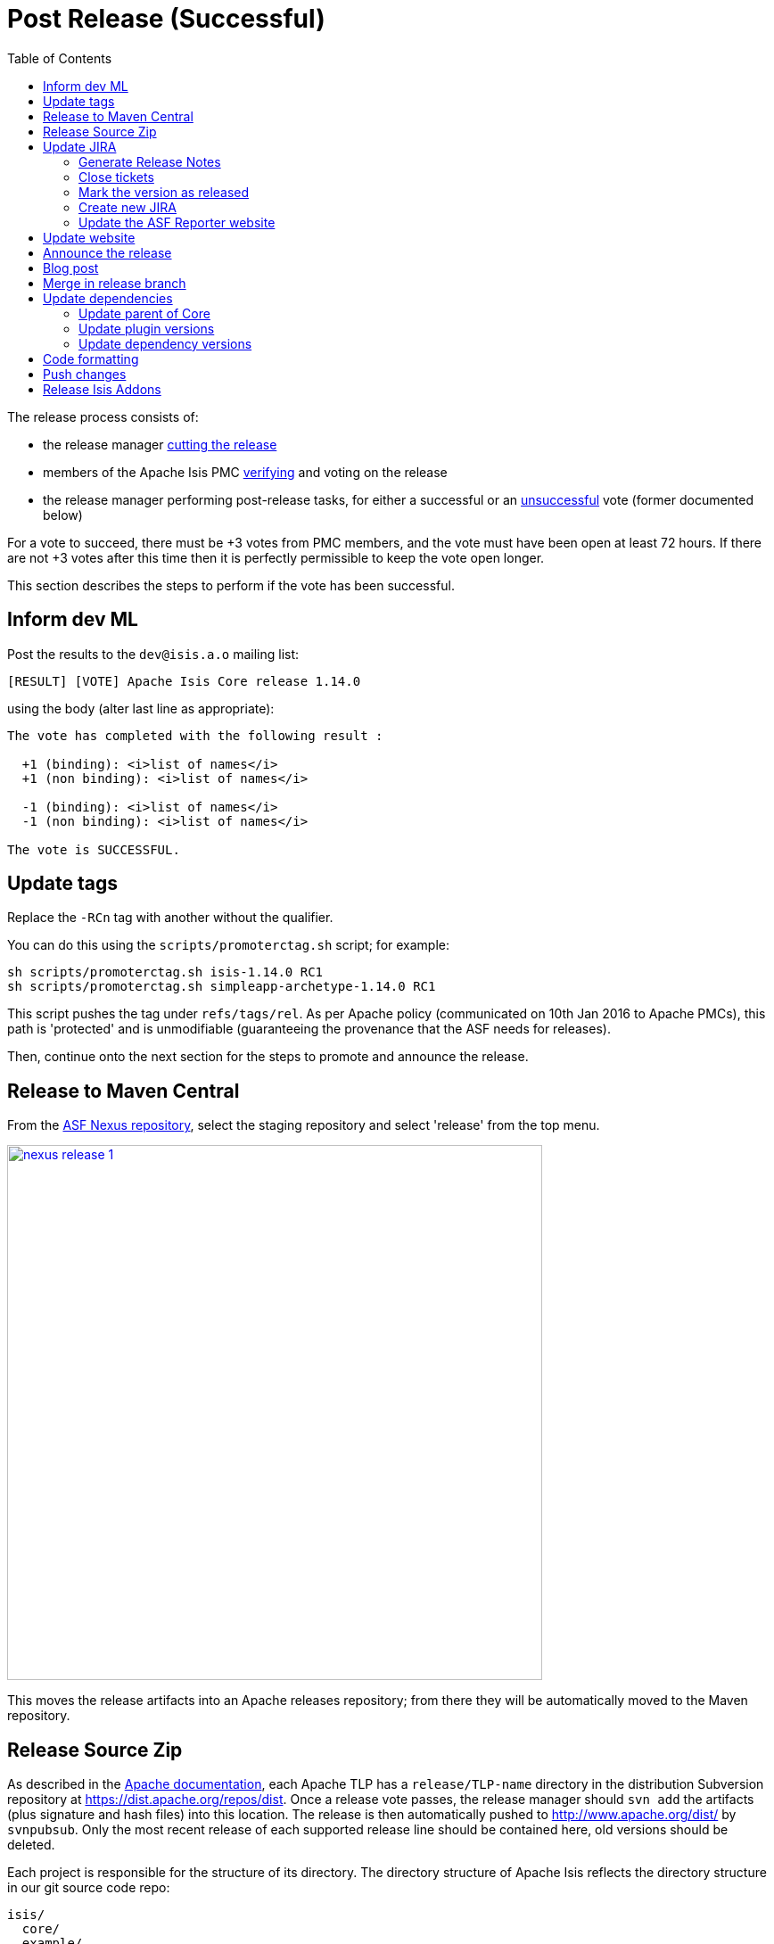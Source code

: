 [[_cgcom_post-release-successful]]
= Post Release (Successful)
:notice: licensed to the apache software foundation (asf) under one or more contributor license agreements. see the notice file distributed with this work for additional information regarding copyright ownership. the asf licenses this file to you under the apache license, version 2.0 (the "license"); you may not use this file except in compliance with the license. you may obtain a copy of the license at. http://www.apache.org/licenses/license-2.0 . unless required by applicable law or agreed to in writing, software distributed under the license is distributed on an "as is" basis, without warranties or  conditions of any kind, either express or implied. see the license for the specific language governing permissions and limitations under the license.
:_basedir: ../
:_imagesdir: images/
:toc: right


The release process consists of:

* the release manager xref:cgcom.adoc#_cgcom_cutting-a-release[cutting the release]
* members of the Apache Isis PMC xref:cgcom.adoc#_cgcom_verifying-releases[verifying] and voting on the release
* the release manager performing post-release tasks, for either a successful or an xref:cgcom.adoc#_cgcom_post-release-unsuccessful[unsuccessful] vote (former documented below)

For a vote to succeed, there must be +3 votes from PMC members, and the vote must have been open at least 72 hours.  If there are not +3 votes after this time then it is perfectly permissible to keep the vote open longer.

This section describes the steps to perform if the vote has been successful.




== Inform dev ML

Post the results to the `dev@isis.a.o` mailing list:

[source,bash]
----
[RESULT] [VOTE] Apache Isis Core release 1.14.0
----

using the body (alter last line as appropriate):

[source,bash]
----
The vote has completed with the following result :

  +1 (binding): <i>list of names</i>
  +1 (non binding): <i>list of names</i>

  -1 (binding): <i>list of names</i>
  -1 (non binding): <i>list of names</i>

The vote is SUCCESSFUL.
----



== Update tags

Replace the `-RCn` tag with another without the qualifier.

You can do this using the `scripts/promoterctag.sh` script; for example:

[source,bash]
----
sh scripts/promoterctag.sh isis-1.14.0 RC1
sh scripts/promoterctag.sh simpleapp-archetype-1.14.0 RC1
----

This script pushes the tag under `refs/tags/rel`.  As per Apache policy (communicated on 10th Jan 2016 to Apache PMCs),
this path is 'protected' and is unmodifiable (guaranteeing the provenance that the ASF needs for releases).

Then, continue onto the next section for the steps to promote and announce the release.




== Release to Maven Central

From the http://repository.apache.org[ASF Nexus repository], select the staging repository and select 'release' from the top menu.


image::{_imagesdir}release-process/nexus-release-1.png[width="600px",link="{_imagesdir}release-process/nexus-release-1.png"]

This moves the release artifacts into an Apache releases repository; from there they will be automatically moved to the Maven repository.




== Release Source Zip

As described in the link:http://www.apache.org/dev/release-publishing.html#distribution_dist[Apache documentation], each Apache TLP has a `release/TLP-name` directory in the distribution Subversion repository at link:https://dist.apache.org/repos/dist[https://dist.apache.org/repos/dist]. Once a release vote passes, the release manager should `svn add` the artifacts (plus signature and hash files) into this location. The release is then automatically pushed to http://www.apache.org/dist/[http://www.apache.org/dist/] by `svnpubsub`. Only the most recent release of each supported release line should be contained here, old versions should be deleted.

Each project is responsible for the structure of its directory. The directory structure of Apache Isis reflects the directory structure in our git source code repo:

[source]
----
isis/
  core/
  example/
    archetype/
      simpleapp/
----

If necessary, checkout this directory structure:

[source,bash]
----
svn co https://dist.apache.org/repos/dist/release/isis isis-dist
----

Next, add the new release into the appropriate directory, and delete any previous release.  The `upd.sh` script (also downloadable from link:https://gist.github.com/danhaywood/aa79c18d993df1b1e2c5a9933e48bcbc[this gist]) can be used to automate this:

[source,bash]
----
old_ver=$1
new_ver=$2


# constants
repo_root=https://repository.apache.org/content/repositories/releases/org/apache/isis

zip="source-release.zip"
asc="$zip.asc"
md5="$zip.md5"


#
# isis-core
#
type="core"
fullname="isis"
pushd isis-core

curl -O $repo_root/$type/$fullname/$new_ver/$fullname-$new_ver-$asc
svn add $fullname-$new_ver-$asc
curl -O $repo_root/$type/$fullname/$new_ver/$fullname-$new_ver-$md5
svn add $fullname-$new_ver-$md5
curl -O $repo_root/$type/$fullname/$new_ver/$fullname-$new_ver-$zip
svn add $fullname-$new_ver-$zip

svn delete $fullname-$old_ver-$asc
svn delete $fullname-$old_ver-$md5
svn delete $fullname-$old_ver-$zip

popd


#
# simpleapp-archetype
#
type="archetype"
fullname="simpleapp-archetype"
pushd $type/$fullname

curl -O $repo_root/$type/$fullname/$new_ver/$fullname-$new_ver-$md5
svn add $fullname-$new_ver-$md5
curl -O $repo_root/$type/$fullname/$new_ver/$fullname-$new_ver-$asc
svn add $fullname-$new_ver-$asc
curl -O $repo_root/$type/$fullname/$new_ver/$fullname-$new_ver-$zip
svn add $fullname-$new_ver-$zip

svn delete $fullname-$old_ver-$md5
svn delete $fullname-$old_ver-$asc
svn delete $fullname-$old_ver-$zip

popd
----

[source,bash]
----
sh upd.sh 1.14.0 1.15.0
----

The script downloads the artifacts from the Nexus release repository, adds the artifacts to subversion and deletes the previous version.



Double check that the files are correct; there is sometimes a small delay in the files becoming available in the release repository.  It should be sufficient to check just the `md5` or `.asc` files that these look valid (aren't HTML 404 error pages):

[source,bash]
----
vi `find . -name *.md5`
----

Assuming all is good, commit the changes:

[source]
----
svn commit -m "publishing isis source releases to dist.apache.org"
----

If the files are invalid, then revert using `svn revert . --recursive` and try again in a little while.



== Update JIRA

=== Generate Release Notes

From the root directory, generate the release notes for the current release, in Asciidoc format; eg:

[source,bash]
----
sh scripts/jira-release-notes.sh ISIS 1.14.0 > /tmp/1
----


=== Close tickets

Close all JIRA tickets for the release, or moved to future releases if not yet addressed. Any tickets that were partially implemented should be closed, and new tickets created for the functionality on the ticket not yet implemented.



=== Mark the version as released

In JIRA, go to the link:https://issues.apache.org/jira/plugins/servlet/project-config/ISIS/versions[administration section] for the Apache Isis project and update the version as being released.

In the link:https://issues.apache.org/jira/secure/RapidBoard.jspa?rapidView=87[Kanban view] this will have the effect of marking all tickets as released (clearing the "done" column).


=== Create new JIRA

Create a new JIRA ticket as a catch-all for the _next_ release.


=== Update the ASF Reporter website

Log the new release in the link:https://reporter.apache.org/addrelease.html?isis[ASF Reporter website].



== Update website

Update the Apache Isis (asciidoc) website:

* Paste in the JIRA-generated release notes generated above, adding to top of `adocs/documentation/src/main/asciidoc/release-notes.adoc`.  Also add a summary line for the release.

* Search for any `-SNAPSHOT` suffices, and remove

* Search these release procedures, and update any hard-coded reference to the release to the next release (so when they are followed next time the text will be correct).

* Update the link:../downloads.html[downloads page] with a link to the source release zip file (under https://dist.apache.org/repos/dist/release/isis[https://dist.apache.org/repos/dist/release/isis])

* Update any pages (`.adoc`, `.md`, `.html` etc) that describe how to run the archetype, and ensure they reference the correct version. +
+
A search for `archetypeGroupId=org.apache.isis.archetype` should find these pages.

* update the link:../doap_isis.rdf[DOAP RDF] file (which provides a machine-parseable description of the project) should also be updated with details of the new release. Validate using the http://www.w3.org/RDF/Validator/[W3C RDF Validator] service. +
+
For more information on DOAP files, see these http://projects.apache.org/doap.html[Apache policy docs].

* Update the https://git-wip-us.apache.org/repos/asf/isis/repo?p=isis.git;a=blob_plain;f=STATUS;hb=HEAD[STATUS] file (in root of Apache Isis' source) should be updated with details of the new release.


Don't forget to commit the `.adoc` changes and publish to the isis-site repo.





== Announce the release

Announce the release to link:mailto:users@isis.apache.org[users mailing list].

For example, for a release of Apache Isis Core, use the following subject:

[source,bash]
----
[ANN] Apache Isis version 1.14.0 Released
----

And use the following body (summarizing the main points as required):

[source]
----
The Apache Isis team is pleased to announce the release of Apache Isis v1.14.0.

New features in this release include:
* ...

Full release notes are available on the Apache Isis website at [1].  Please also read the migration notes [2].

You can access this release directly from the Maven central repo [3], or download the release and build it from
source [4].

Enjoy!

--The Apache Isis team

[1] http://isis.apache.org/release-notes.html#r1.14.0
[2] http://isis.apache.org/migration-notes.html#_migration-notes_1.13.0-to-1.14.0
[3] http://search.maven.org
[4] http://isis.apache.org/downloads.html
----




== Blog post

link:https://blogs.apache.org/roller-ui/login.rol[Log onto] the http://blogs.apache.org/isis/[Apache blog] and create a new post. Copy-n-paste the above mailing list announcement should suffice.





== Merge in release branch

Because we release from a branch, the changes made in the branch (changes to `pom.xml` made by the `maven-release-plugin`, or any manual edits) should be merged back from the release branch back into the `master` branch:

[source,bash]
----
git checkout master                           # update master with latest
git pull
git merge release-1.14.0-RC1                  # merge branch onto master
git branch -d release-1.14.0-RC1              # branch no longer needed
git push origin --delete release-1.14.0-RC1   # remote branch no longer needed
----


Finally, update the simpleapp's root `pom.xml` to reference the next SNAPSHOT release (`1.15.0-SNAPSHOT`)



== Update dependencies

With the release complete, now is a good time to bump versions of dependencies (so that there is a full release cycle to identify any possible issues).

You will probably want to create a new JIRA ticket for these updates (or if minor then use the "catch-all" JIRA ticket raised earlier for the next release).


=== Update parent of Core

Check (via link:http://search.maven.org/#search%7Cga%7C1%7Cg%3A%22org.apache%22%20a%3A%22apache%22[search.maven.org]) whether there is a newer version of the Apache parent `org.apache:apache`.

If there is, update the `&lt;version&gt;` in the `&lt;parent&gt;` element in the parent POM to match the newer version:

[source,xml]
----
<parent>
    <groupId>org.apache</groupId>
    <artifactId>apache</artifactId>
    <version>NN</version>
    <relativePath />
</parent>
----

where `NN` is the updated version number.



=== Update plugin versions

The `maven-versions-plugin` should be used to determine if there are newer versions of any of the plugins used to build Apache Isis. Since this goes off to the internet, it may take a minute or two to run:

[source,bash]
----
mvn versions:display-plugin-updates > /tmp/foo
grep "\->" /tmp/foo | /bin/sort -u
----

Review the generated output and make updates as you see fit. (However, if updating, please check by searching for known issues with newer versions).



=== Update dependency versions

The `maven-versions-plugin` should be used to determine if there are newer versions of any of Isis' dependencies. Since this goes off to the internet, it may take a minute or two to run:

[source,bash]
----
mvn versions:display-dependency-updates > /tmp/foo
grep "\->" /tmp/foo | /bin/sort -u
----

Update any of the dependencies that are out-of-date. That said, do note that some dependencies may show up with a new dependency, when in fact the dependency is for an old, badly named version. Also, there may be new dependencies that you do not wish to move to, eg release candidates or milestones.

For example, here is a report showing both of these cases:

[source,bash]
----
[INFO]   asm:asm ..................................... 3.3.1 -> 20041228.180559
[INFO]   commons-httpclient:commons-httpclient .......... 3.1 -> 3.1-jbossorg-1
[INFO]   commons-logging:commons-logging ......... 1.1.1 -> 99.0-does-not-exist
[INFO]   dom4j:dom4j ................................. 1.6.1 -> 20040902.021138
[INFO]   org.datanucleus:datanucleus-api-jdo ................ 3.1.2 -> 3.2.0-m1
[INFO]   org.datanucleus:datanucleus-core ................... 3.1.2 -> 3.2.0-m1
[INFO]   org.datanucleus:datanucleus-jodatime ............... 3.1.1 -> 3.2.0-m1
[INFO]   org.datanucleus:datanucleus-rdbms .................. 3.1.2 -> 3.2.0-m1
[INFO]   org.easymock:easymock ................................... 2.5.2 -> 3.1
[INFO]   org.jboss.resteasy:resteasy-jaxrs ............. 2.3.1.GA -> 3.0-beta-1
----

For these artifacts you will need to search http://search.maven.org[Maven central repo] directly yourself to confirm there are no newer dependencies not shown in this list.



== Code formatting

This is also a good time to make source code has been cleaned up and formatted according to the Apache Isis and ASF conventions. Use link:resources/Apache-code-style-formatting.xml[this] Eclipse template and link:resources/isis.importorder[this] import order.



== Push changes

Finally, push the changes up to origin:

[source,bash]
----
git fetch    # check no new commits on origin/master
git push
----


== Release Isis Addons

Once the Apache Isis release is available, all of the (non-ASF) link:http://isisaddons.org[Isis Addons] should also be released.

Using this https://gist.github.com/danhaywood/ff17946ee05652402cfb[gist] to invoke operations across all (or selected) addons:

* update its dependency on Apache Isis to reference the newly released version: +
+
[source,bash]
----
sh forsub.sh sh bumpver_isis.sh 1.14.0
----

* update the README for each repository

** replace each version with next (ie the "How to Configure/Use" section, and the "Release to Maven Central" section at the end):

*** replace 1.14.0-SNAPSHOT with 1.15.0-SNAPSHOT
*** replace 1.13.0          with 1.14.0

** update the "Change Log" section

* release to mvn central (contains a sanity check before hand that everything compiles): +
+
[source,bash]
----
sh forsub.sh sh release.sh "1.14.0" "1.15.0-SNAPSHOT" "dan@haywood-associates.co.uk" \"this is not really my password\"
----

* update its dependency on Apache Isis to reference the next SNAPSHOT version: +
+
[source,bash]
----
sh forsub.sh sh bumpver_isis.sh "1.15.0-SNAPSHOT"
----

